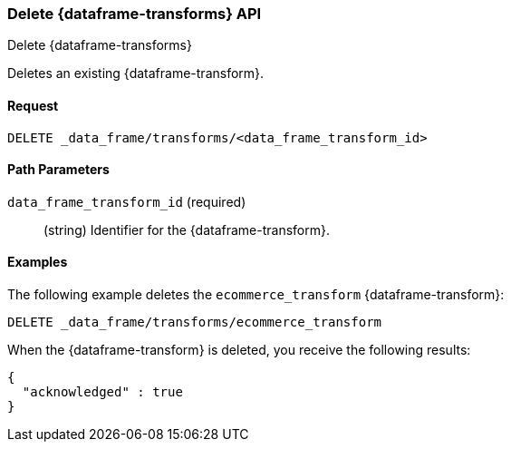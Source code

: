 [role="xpack"]
[testenv="basic"]
[[delete-data-frame-transform]]
=== Delete {dataframe-transforms} API

[subs="attributes"]
++++
<titleabbrev>Delete {dataframe-transforms}</titleabbrev>
++++

Deletes an existing {dataframe-transform}.


==== Request

`DELETE _data_frame/transforms/<data_frame_transform_id>`

//==== Description

==== Path Parameters

`data_frame_transform_id` (required)::
  (string) Identifier for the {dataframe-transform}.

//===== Authorization

==== Examples

The following example deletes the `ecommerce_transform` {dataframe-transform}:

[source,js]
--------------------------------------------------
DELETE _data_frame/transforms/ecommerce_transform
--------------------------------------------------
// CONSOLE
// TEST[skip:setup kibana sample data]

When the {dataframe-transform} is deleted, you receive the following results:
[source,js]
----
{
  "acknowledged" : true
}
----
// TESTRESPONSE
